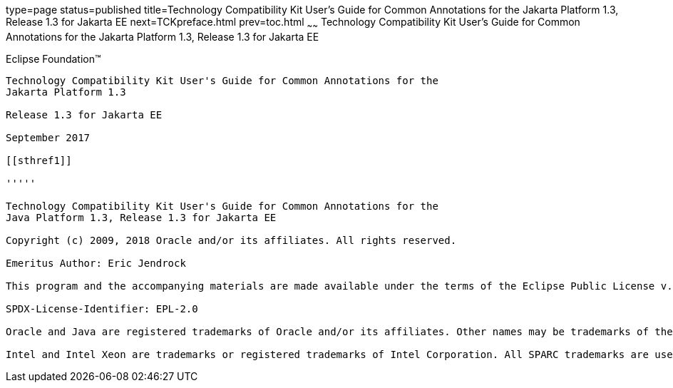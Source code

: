 type=page
status=published
title=Technology Compatibility Kit User's Guide for Common Annotations for the Jakarta Platform 1.3, Release 1.3 for Jakarta EE
next=TCKpreface.html
prev=toc.html
~~~~~~
Technology Compatibility Kit User's Guide for Common Annotations for the Jakarta Platform 1.3, Release 1.3 for Jakarta EE
=========================================================================================================================

[[oracle]] 
Eclipse Foundation™
-------------------

Technology Compatibility Kit User's Guide for Common Annotations for the
Jakarta Platform 1.3

Release 1.3 for Jakarta EE

September 2017

[[sthref1]]

'''''

Technology Compatibility Kit User's Guide for Common Annotations for the
Java Platform 1.3, Release 1.3 for Jakarta EE

Copyright (c) 2009, 2018 Oracle and/or its affiliates. All rights reserved.

Emeritus Author: Eric Jendrock

This program and the accompanying materials are made available under the terms of the Eclipse Public License v. 2.0, which is available at http://www.eclipse.org/legal/epl-2.0.

SPDX-License-Identifier: EPL-2.0

Oracle and Java are registered trademarks of Oracle and/or its affiliates. Other names may be trademarks of their respective owners.

Intel and Intel Xeon are trademarks or registered trademarks of Intel Corporation. All SPARC trademarks are used under license and are trademarks or registered trademarks of SPARC International, Inc. AMD, Opteron, the AMD logo, and the AMD Opteron logo are trademarks or registered trademarks of Advanced Micro Devices. UNIX is a registered trademark of The Open Group.

